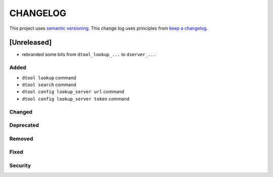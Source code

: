 CHANGELOG
=========

This project uses `semantic versioning <http://semver.org/>`_.
This change log uses principles from `keep a changelog <http://keepachangelog.com/>`_.

[Unreleased]
------------

- rebranded some bits from ``dtool_lookup_...`` to ``dserver_...``

Added
^^^^^

- ``dtool lookup`` command
- ``dtool search`` command
- ``dtool config lookup_server url`` command
- ``dtool config lookup_server token`` command


Changed
^^^^^^^


Deprecated
^^^^^^^^^^


Removed
^^^^^^^


Fixed
^^^^^


Security
^^^^^^^^


